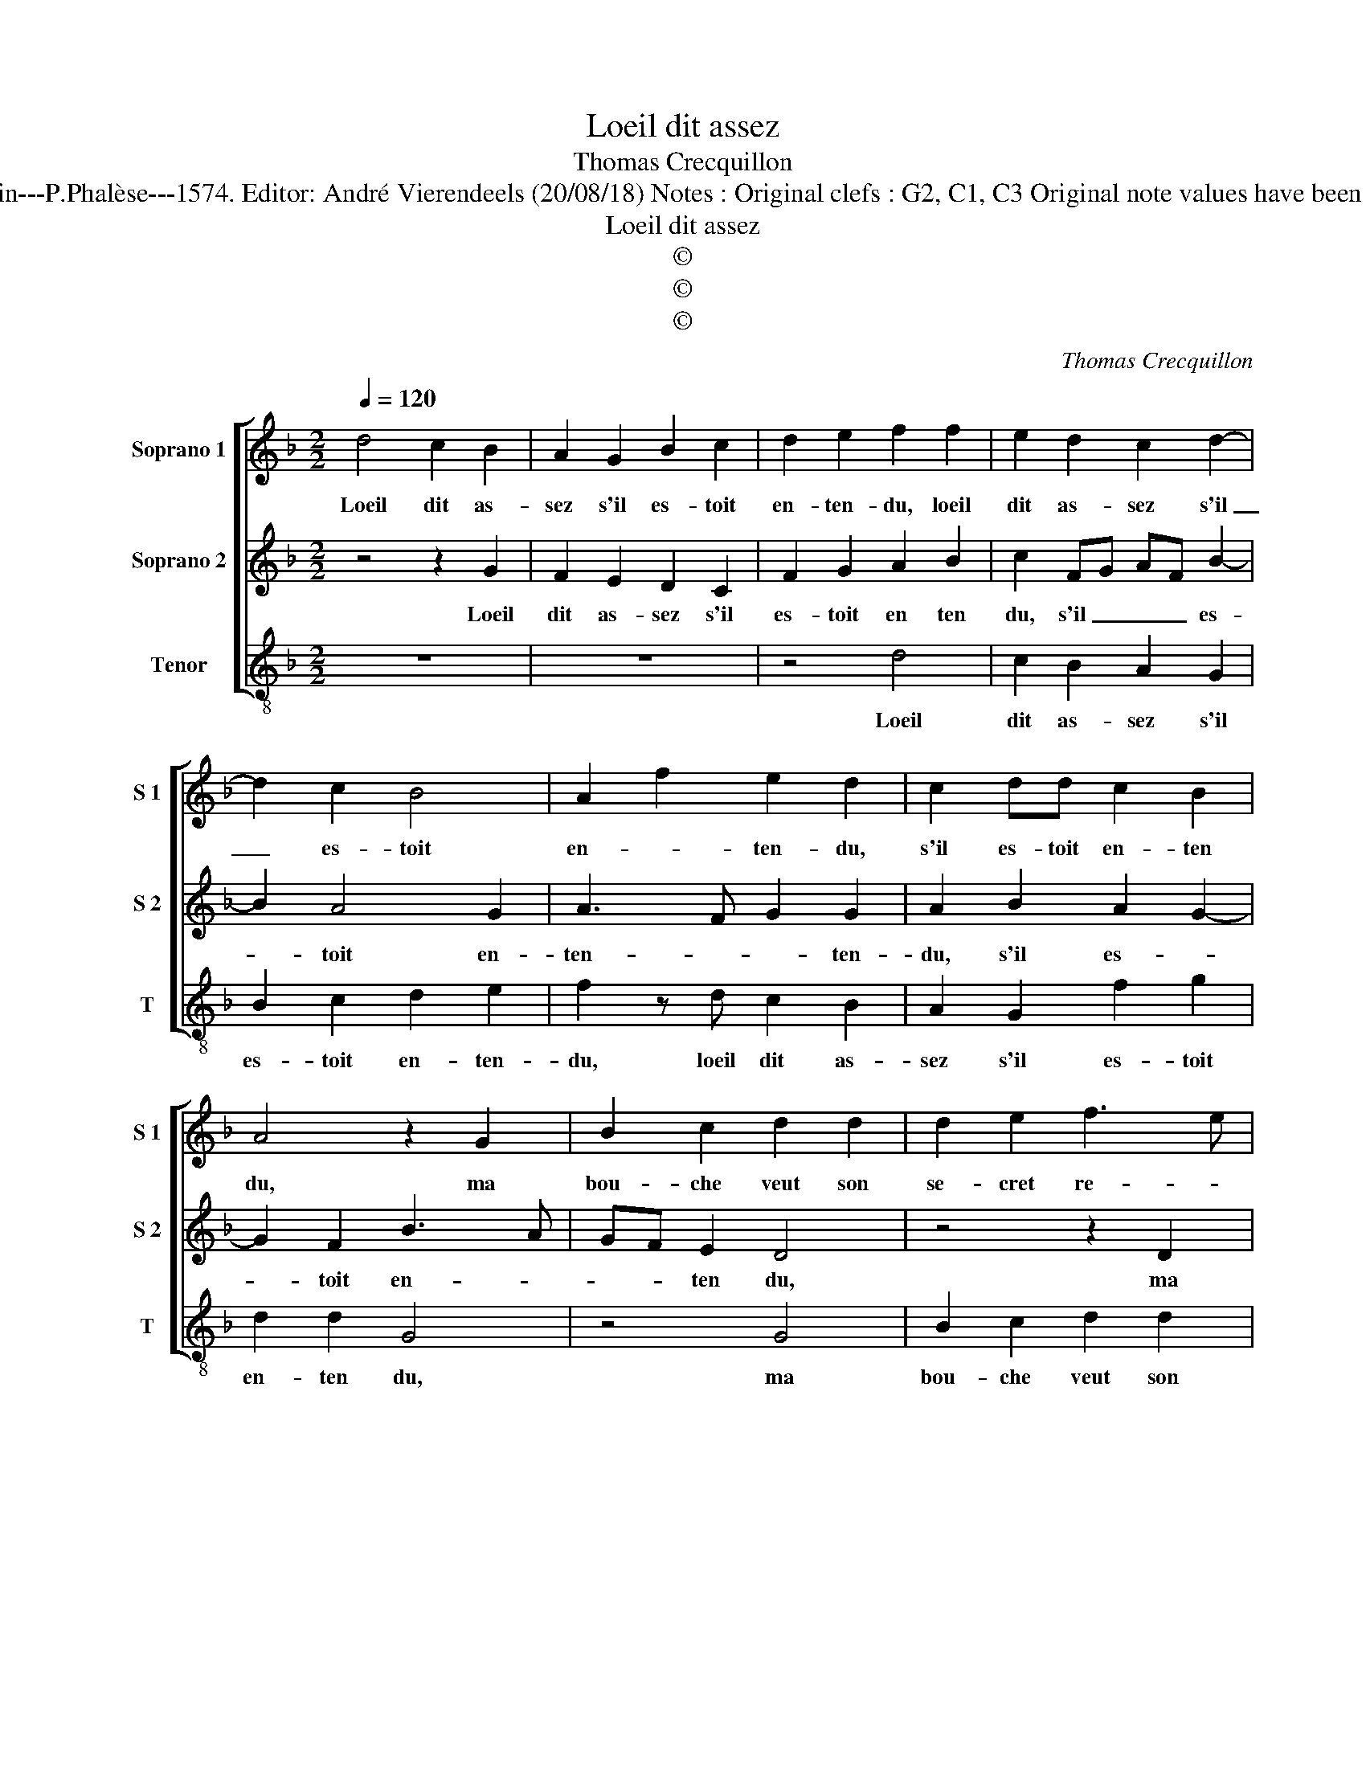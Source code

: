 X:1
T:Loeil dit assez
T:Thomas Crecquillon
T:Source : La fleur des chansons à 3---Louvain---P.Phalèse---1574. Editor: André Vierendeels (20/08/18) Notes : Original clefs : G2, C1, C3 Original note values have been halved Editorial accidentals above the staff
T:Loeil dit assez
T:©
T:©
T:©
C:Thomas Crecquillon
Z:©
%%score [ 1 2 3 ]
L:1/8
Q:1/4=120
M:2/2
K:F
V:1 treble nm="Soprano 1" snm="S 1"
V:2 treble nm="Soprano 2" snm="S 2"
V:3 treble-8 nm="Tenor" snm="T"
V:1
 d4 c2 B2 | A2 G2 B2 c2 | d2 e2 f2 f2 | e2 d2 c2 d2- | d2 c2 B4 | A2 f2 e2 d2 | c2 dd c2 B2 | %7
w: Loeil dit as-|sez s'il es- toit|en- ten- du, loeil|dit as- sez s'il|_ es- toit|en- * ten- du,|s'il es- toit en- ten|
 A4 z2 G2 | B2 c2 d2 d2 | d2 e2 f3 e | d2 c3 BAG | F2 f4 e2 | c2 d4 cB | A2 A2 B2 c2- | cF f4 e2- | %15
w: du, ma|bou- che veut son|se- cret re- *|* ve- * * *|ler, ma bou-|che veut _ _|_ son se- cret|_ re- ve- *|
 e2 d4 c2 | d8 | z8 | z4 z2 d2 | g2 g2 fedc | B2 B2 e2 e2 | dcBA GABc | de f4 e2 | d2 cB c4 | %24
w: |ler,||mais|ce- la n'est, _ _ _|_ par crain- te|de- * * * * * * *||* * * fen-|
 d2 z d ffcc | eegg d2 f2 | f2 e2 d2 c2 | B2 AG A4 | B2 z d ffcc | eegg d2 f2 | f2 e2 d2 c2 | %31
w: du, ne sçau- roit on en-|ten- dre sans par- ler, en-|ten- * dre sans|par- * * *|ler, ne sçau- roit on en-|ten dre sans par- ler, en|ten- * dre sans|
 B2 AG A4 | B8 |] %33
w: par- * * *|ler?|
V:2
 z4 z2 G2 | F2 E2 D2 C2 | F2 G2 A2 B2 | c2 FG AF B2- | B2 A4 G2 | A3 F G2 G2 | A2 B2 A2 G2- | %7
w: Loeil|dit as- sez s'il|es- toit en ten|du, s'il _ _ _ es-|* toit en-|ten- * * ten-|du, s'il es- *|
 G2 F2 B3 A | GF E2 D4 | z4 z2 D2 | F2 G2 A2 A2 | A2 B2 c3 B | AG B4 AG | F2 F4 G2 | A4 F2 G2- | %15
w: * toit en- *|* * ten du,|ma|bou- che veut son|se- cret re- *|* * ve- * *|ler, son se-|cret re- ve-|
 GFFE/D/ E4 | D4 z4 | A4 d2 d2 | cBAG F2 F2 | B2 B2 A2 B2 | G3 F G2 A2 | B6 G2 | B2 AG AB c2- | %23
w: |ler,|mais ce- la|n'est _ _ _ _ par|crain- te de- *|fen- * * *|du, par|crain- te _ _ _ de-|
 cB B4 A2 | BGBB FFAA | ccGG BBFF | A2 c2 B2 A2- | AG G4 F2 | GGBB FFAA | ccGG BBFF | %30
w: * * * fen-|du, ne sçau- roit on en- ten dre|sans par- ler, en- ten- dre sans par-|ler, sans par- *||ler, ne sçau- roit on en- ten dre|sans par- ler, en ten- dre sans par-|
 A2 c2 B2 A2- |"^#" AG G4 F2 | G8 |] %33
w: ler, sans par- *||ler?|
V:3
 z8 | z8 | z4 d4 | c2 B2 A2 G2 | B2 c2 d2 e2 | f2 z d c2 B2 | A2 G2 f2 g2 | d2 d2 G4 | z4 G4 | %9
w: ||Loeil|dit as- sez s'il|es- toit en- ten-|du, loeil dit as-|sez s'il es- toit|en- ten du,|ma|
 B2 c2 d2 d2 | d2 e2 f3 e | d2 d2 c4 | z2 G2 B2 c2 | d2 d2 d2 e2 | f3 e d2 c2 | B4 A4 | %16
w: bou- che veut son|se- cret re- *|* ve- ler,|ma bou- che|veut son se- cret|re- * * ve-|* ler,|
"^b""^b" z2 d2 g2 g2 | fedc B2 d2 | f3 e dcBA |"^b" GABc d2 B2 |"^b" e3 d c2 c2 |"^b" B2 B2 e2 e2 | %22
w: mais ce- la|n'est _ _ _ _ par|crain- te de- * * *||* * * fen-|du, par crain- te|
"^b" d6 e2 | f2 g2 f4 | z4 d2 ff | ccee gg d2 | f2 c2 g2 c2 | d2 e2 d4 | G2 z2 d2 ff | ccee ggdd | %30
w: de- *|* fen- du,|ne sçau- roit|on en ten dre sans par- ler,|_ _ _ _|* * par-|ler, ne sçau- roit|on en- ten- dre sans par- ler, en-|
 ffcc g2 c2 | d2 e2 d4 | G8 |] %33
w: ten- dre sans par- ler, sans|par- * *|ler?|


